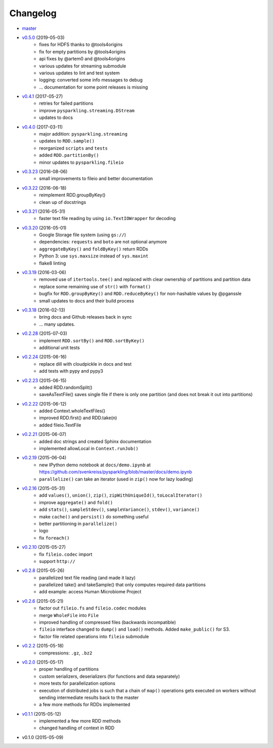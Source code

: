 
Changelog
=========

* `master <https://github.com/svenkreiss/pysparkling/compare/v0.5.0...master>`_
* `v0.5.0 <https://github.com/svenkreiss/pysparkling/compare/v0.4.1...v0.5.0>`_ (2019-05-03)
    * fixes for HDFS thanks to @tools4origins
    * fix for empty partitions by @tools4origins
    * api fixes by @artem0 and @tools4origins
    * various updates for streaming submodule
    * various updates to lint and test system
    * logging: converted some info messages to debug
    * ... documentation for some point releases is missing
* `v0.4.1 <https://github.com/svenkreiss/pysparkling/compare/v0.4.0...v0.4.1>`_ (2017-05-27)
    * retries for failed partitions
    * improve ``pysparkling.streaming.DStream``
    * updates to docs
* `v0.4.0 <https://github.com/svenkreiss/pysparkling/compare/v0.3.23...v0.4.0>`_ (2017-03-11)
    * major addition: ``pysparkling.streaming``
    * updates to ``RDD.sample()``
    * reorganized ``scripts`` and ``tests``
    * added ``RDD.partitionBy()``
    * minor updates to ``pysparkling.fileio``
* `v0.3.23 <https://github.com/svenkreiss/pysparkling/compare/v0.3.22...v0.3.23>`_ (2016-08-06)
    * small improvements to fileio and better documentation
* `v0.3.22 <https://github.com/svenkreiss/pysparkling/compare/v0.3.21...v0.3.22>`_ (2016-06-18)
    * reimplement RDD.groupByKey()
    * clean up of docstrings
* `v0.3.21 <https://github.com/svenkreiss/pysparkling/compare/v0.3.20...v0.3.21>`_ (2016-05-31)
    * faster text file reading by using ``io.TextIOWrapper`` for decoding
* `v0.3.20 <https://github.com/svenkreiss/pysparkling/compare/v0.3.19...v0.3.20>`_ (2016-05-01)
    * Google Storage file system (using ``gs://``)
    * dependencies: ``requests`` and ``boto`` are not optional anymore
    * ``aggregateByKey()`` and ``foldByKey()`` return RDDs
    * Python 3: use ``sys.maxsize`` instead of ``sys.maxint``
    * flake8 linting
* `v0.3.19 <https://github.com/svenkreiss/pysparkling/compare/v0.3.18...v0.3.19>`_ (2016-03-06)
    * removed use of ``itertools.tee()`` and replaced with clear ownership of partitions and partition data
    * replace some remaining use of ``str()`` with ``format()``
    * bugfix for ``RDD.groupByKey()`` and ``RDD.reduceByKey()`` for non-hashable values by @pganssle
    * small updates to docs and their build process
* `v0.3.18 <https://github.com/svenkreiss/pysparkling/compare/v0.2.28...v0.3.18>`_ (2016-02-13)
    * bring docs and Github releases back in sync
    * ... many updates.
* `v0.2.28 <https://github.com/svenkreiss/pysparkling/compare/v0.2.24...v0.2.28>`_ (2015-07-03)
    * implement ``RDD.sortBy()`` and ``RDD.sortByKey()``
    * additional unit tests
* `v0.2.24 <https://github.com/svenkreiss/pysparkling/compare/v0.2.23...v0.2.24>`_ (2015-06-16)
    * replace dill with cloudpickle in docs and test
    * add tests with pypy and pypy3
* `v0.2.23 <https://github.com/svenkreiss/pysparkling/compare/v0.2.22...v0.2.23>`_ (2015-06-15)
    * added RDD.randomSplit()
    * saveAsTextFile() saves single file if there is only one partition (and does not break it out into partitions)
* `v0.2.22 <https://github.com/svenkreiss/pysparkling/compare/v0.2.21...v0.2.22>`_ (2015-06-12)
    * added Context.wholeTextFiles()
    * improved RDD.first() and RDD.take(n)
    * added fileio.TextFile
* `v0.2.21 <https://github.com/svenkreiss/pysparkling/compare/v0.2.19...v0.2.21>`_ (2015-06-07)
    * added doc strings and created Sphinx documentation
    * implemented allowLocal in ``Context.runJob()``
* `v0.2.19 <https://github.com/svenkreiss/pysparkling/compare/v0.2.16...v0.2.19>`_ (2015-06-04)
    * new IPython demo notebook at ``docs/demo.ipynb`` at https://github.com/svenkreiss/pysparkling/blob/master/docs/demo.ipynb
    * ``parallelize()`` can take an iterator (used in ``zip()`` now for lazy loading)
* `v0.2.16 <https://github.com/svenkreiss/pysparkling/compare/v0.2.13...v0.2.16>`_ (2015-05-31)
    * add ``values()``, ``union()``, ``zip()``, ``zipWithUniqueId()``, ``toLocalIterator()``
    * improve ``aggregate()`` and ``fold()``
    * add ``stats()``, ``sampleStdev()``, ``sampleVariance()``, ``stdev()``, ``variance()``
    * make ``cache()`` and ``persist()`` do something useful
    * better partitioning in ``parallelize()``
    * logo
    * fix ``foreach()``
* `v0.2.10 <https://github.com/svenkreiss/pysparkling/compare/v0.2.8...v0.2.10>`_ (2015-05-27)
    * fix ``fileio.codec`` import
    * support ``http://``
* `v0.2.8 <https://github.com/svenkreiss/pysparkling/compare/v0.2.6...v0.2.8>`_ (2015-05-26)
    * parallelized text file reading (and made it lazy)
    * parallelized take() and takeSample() that only computes required data partitions
    * add example: access Human Microbiome Project
* `v0.2.6 <https://github.com/svenkreiss/pysparkling/compare/v0.2.2...v0.2.6>`_ (2015-05-21)
    * factor out ``fileio.fs`` and ``fileio.codec`` modules
    * merge ``WholeFile`` into ``File``
    * improved handling of compressed files (backwards incompatible)
    * ``fileio`` interface changed to ``dump()`` and ``load()`` methods. Added ``make_public()`` for S3.
    * factor file related operations into ``fileio`` submodule
* `v0.2.2 <https://github.com/svenkreiss/pysparkling/compare/v0.2.0...v0.2.2>`_ (2015-05-18)
    * compressions: ``.gz``, ``.bz2``
* `v0.2.0 <https://github.com/svenkreiss/pysparkling/compare/v0.1.1...v0.2.0>`_ (2015-05-17)
    * proper handling of partitions
    * custom serializers, deserializers (for functions and data separately)
    * more tests for parallelization options
    * execution of distributed jobs is such that a chain of ``map()`` operations gets executed on workers without sending intermediate results back to the master
    * a few more methods for RDDs implemented
* `v0.1.1 <https://github.com/svenkreiss/pysparkling/compare/v0.1.0...v0.1.1>`_ (2015-05-12)
    * implemented a few more RDD methods
    * changed handling of context in RDD
* v0.1.0 (2015-05-09)
